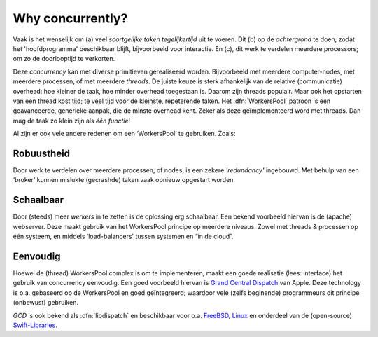 .. Copyright (C) 2017-2019: ALbert Mietus.


Why concurrently?
=================

Vaak is het wenselijk om (a) veel *soortgelijke taken tegelijkertijd* uit te voeren. Dit (b) op de
*achtergrond* te doen; zodat het 'hoofdprogramma' beschikbaar blijft, bijvoorbeeld voor
interactie. En (c), dit werk te verdelen meerdere processors; om zo de doorlooptijd te verkorten.

Deze *concurrency* kan met diverse primitieven gerealiseerd worden. Bijvoorbeeld met meerdere
computer-nodes, met meerdere processen, of met meerdere *threads*. De juiste keuze is sterk
afhankelijk van de relative (communicatie) overhead: hoe kleiner de taak, hoe minder overhead
toegestaan is. Daarom zijn threads populair. Maar ook het opstarten van een thread kost tijd; te
veel tijd voor de kleinste, repeterende taken. Het :dfn:`WorkersPool` patroon is een geavanceerde,
generieke aanpak, die de minste overhead kent. Zeker als deze geïmplementeerd word met threads. Dan
mag de taak zo klein zijn als *één functie*!

Al zijn er ook vele andere redenen om een ‘WorkersPool’ te gebruiken. Zoals:

Robuustheid
-----------

Door werk te verdelen over meerdere processen, of nodes, is een zekere *'redundancy'* ingebouwd. Met behulp van een ‘broker’ kunnen mislukte (gecrashde) taken vaak opnieuw opgestart worden.

Schaalbaar
----------

Door (steeds) meer *werkers* in te zetten is de oplossing erg schaalbaar. Een bekend voorbeeld hiervan is de (apache) webserver. Deze maakt gebruik van het WorkersPool principe op meerdere niveaus. Zowel met threads & processen op één systeem, en middels ‘load-balancers' tussen systemen en “in de cloud”.

Eenvoudig
---------

Hoewel de (thread) WorkersPool complex is om te implementeren, maakt een goede realisatie (lees: interface) het gebruik van concurrency eenvoudig. Een goed voorbeeld hiervan is `Grand Central Dispatch <https://en.wikipedia.org/wiki/Grand_Central_Dispatch>`__ van Apple. Deze technology is o.a. gebaseerd op de WorkersPool en goed geïntegreerd; waardoor vele (zelfs beginende) programmeurs dit principe (onbewust) gebruiken.

*GCD* is ook bekend als :dfn:`libdispatch` en beschikbaar voor o.a.
`FreeBSD  <https://wiki.freebsd.org/GCD>`__,
`Linux <http://nickhutchinson.me/libdispatch>`__ en onderdeel van de (open-source)
`Swift-Libraries  <https://apple.github.io/swift-corelibs-libdispatch/>`__.


